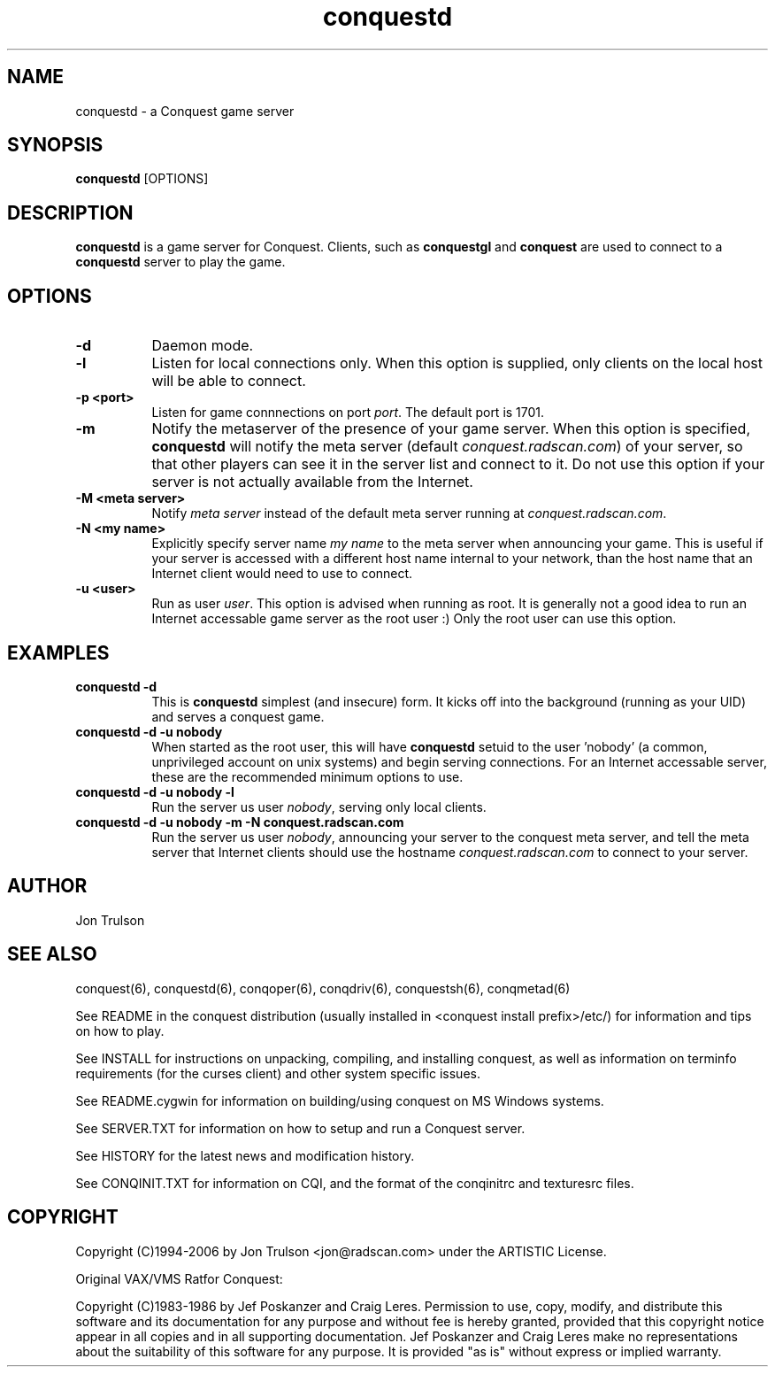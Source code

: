 .\" $Id$
.TH "conquestd" 6 "" ""
.SH NAME
conquestd \- a Conquest game server
.SH SYNOPSIS
.PP
\fBconquestd\fP [OPTIONS]
.SH DESCRIPTION
.PP
\fBconquestd\fP is a game server for Conquest.  Clients, such as
\fBconquestgl\fP and \fBconquest\fP are used to connect to a
\fBconquestd\fP server to play the game.
.SH "OPTIONS"
.PP
.TP 8
.B \-d 
Daemon mode.  
.TP 8
.B \-l
Listen for local connections only.  When this option is supplied, only
clients on the local host will be able to connect.
.TP 8
.B \-p <port>
Listen for game connnections on port \fIport\fP.  The default port is 1701.
.TP 8
.B \-m
Notify the metaserver of the presence of your game server.  When this
option is specified, \fBconquestd\fP will notify the meta server
(default \fIconquest.radscan.com\fP) of your server, so that other players
can see it in the server list and connect to it.  Do not use this option
if your server is not actually available from the Internet.
.TP 8
.B \-M <meta server> 
Notify \fImeta server\fP instead of the default meta server running at
\fIconquest.radscan.com\fP. 
.TP 8
.B \-N <my name> 
Explicitly specify server name \fImy name\fP to the meta server when
announcing your game.  This is useful if your server is accessed with
a different host name internal to your network, than the host name
that an Internet client would need to use to connect.
.TP 8
.B \-u <user>
Run as user \fIuser\fP.  This option is advised when running as root.
It is generally not a good idea to run an Internet accessable game
server as the root user :)  Only the root user can use this option.
.SH "EXAMPLES"
.TP 8
.B conquestd -d
This is \fBconquestd\fP simplest (and insecure) form.  It kicks off
into the background (running as your UID) and serves a conquest game.
.TP 8
.B conquestd -d -u nobody
When started as the root user, this will have \fBconquestd\fP setuid to
the user 'nobody' (a common, unprivileged account on unix systems) and
begin serving connections.  For an Internet accessable server, these
are the recommended minimum options to use.
.TP 8
.B conquestd -d -u nobody -l
Run the server us user \fInobody\fP, serving only local clients.
.TP 8
.B conquestd -d -u nobody -m -N conquest.radscan.com
Run the server us user \fInobody\fP, announcing your server to the
conquest meta server, and tell the meta server that Internet clients
should use the hostname \fIconquest.radscan.com\fP to connect to your
server.
.SH "AUTHOR"
Jon Trulson
.SH "SEE ALSO"
.PP
conquest(6), conquestd(6), conqoper(6), conqdriv(6), conquestsh(6),
conqmetad(6) 
.PP
See README in the conquest distribution (usually installed in
<conquest install prefix>/etc/) for information and tips on how to
play. 
.PP
See INSTALL for instructions on unpacking, compiling, and installing
conquest, as well as information on terminfo requirements (for the
curses client) and other system specific issues.
.PP
See README.cygwin for information on building/using conquest on MS
Windows systems. 
.PP
See SERVER.TXT for information on how to setup and run a Conquest
server.
.PP
See HISTORY for the latest news and modification history.
.PP
See CONQINIT.TXT for information on CQI, and the format of the
conqinitrc and texturesrc files.
.SH "COPYRIGHT"
.PP
Copyright (C)1994-2006 by Jon Trulson <jon@radscan.com> under the
ARTISTIC License.
.PP
Original VAX/VMS Ratfor Conquest:
.PP
Copyright (C)1983-1986 by Jef Poskanzer and Craig Leres.  Permission to
use, copy, modify, and distribute this software and its documentation
for any purpose and without fee is hereby granted, provided that this
copyright notice appear in all copies and in all supporting
documentation. Jef Poskanzer and Craig Leres make no representations
about the suitability of this software for any purpose. It is provided
"as is" without express or implied warranty.


